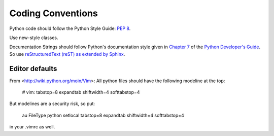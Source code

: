 Coding Conventions
==================

Python code should follow the Python Style Guide: :pep:`8`.

Use new-style classes.

Documentation Strings should follow Python's documentation style
given in `Chapter 7 <http://docs.python.org/devguide/documenting.html>`_
of the `Python Developer's Guide <http://docs.python.org/devguide/index.html>`_.
So use `reStructuredText (reST) as extended by Sphinx <http://sphinx-doc.org/latest/rest.html>`_.

Editor defaults
---------------

From <http://wiki.python.org/moin/Vim>:
All python files should have the following modeline at the top:

    # vim: tabstop=8 expandtab shiftwidth=4 softtabstop=4

But modelines are a security risk, so put:

    au FileType python setlocal tabstop=8 expandtab shiftwidth=4 softtabstop=4

in your .vimrc as well.
